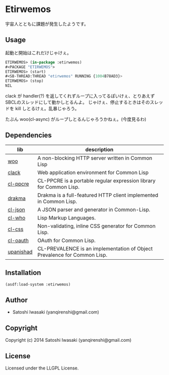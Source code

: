 * Etirwemos 
宇宙人とともに課題が発生したようです。

** Usage
起動と開始はこれだけじゃけぇ。
#+BEGIN_SRC lisp
ETIRWEMOS> (in-package :etirwemos)
#<PACKAGE "ETIRWEMOS">
ETIRWEMOS> (start)
#<SB-THREAD:THREAD "etirwemos" RUNNING {1004B78AD3}>
ETIRWEMOS> (stop)
NIL
#+END_SRC

clack が handler(?) を返してくれずループに入ってるぽいけぇ、とりあえずSBCLのスレッドにして動かしとるんよ。
じゃけぇ、停止するときはそのスレッドを kill しとるけぇ。乱暴じゃろう。

たぶん woo(cl-async) がループしとるんじゃろうかねぇ。(今度見るわ)

** Dependencies
| lib       | description                                                              |
|-----------+--------------------------------------------------------------------------|
| [[https://github.com/fukamachi/woo][woo]]       | A non-blocking HTTP server written in Common Lisp                        |
| [[https://github.com/fukamachi/clack][clack]]     | Web application environment for Common Lisp                              |
| [[http://weitz.de/cl-ppcre/][cl-ppcre]]  | CL-PPCRE is a portable regular expression library for Common Lisp.       |
| [[http://weitz.de/drakma/][drakma]]    | Drakma is a full-featured HTTP client implemented in Common Lisp.        |
| [[http://common-lisp.net/project/cl-json/][cl-json]]   | A JSON parser and generator in Common-Lisp.                              |
| [[http://weitz.de/cl-who/][cl-who]]    | Lisp Markup Languages.                                                   |
| [[https://github.com/Inaimathi/cl-css][cl-css]]    | Non-validating, inline CSS generator for Common Lisp.                    |
| [[https://github.com/skypher/cl-oauth][cl-oauth]]  | OAuth for Common Lisp.                                                   |
| [[https://github.com/yanqirenshi/upanishad][upanishad]] | CL-PREVALENCE is an implementation of Object Prevalence for Common Lisp. |

** Installation
#+BEGIN_SRC lisp
(asdf:load-system :etirwemos)
#+END_SRC

** Author

+ Satoshi Iwasaki (yanqirenshi@gmail.com)

** Copyright

Copyright (c) 2014 Satoshi Iwasaki (yanqirenshi@gmail.com)

** License

Licensed under the LLGPL License.
